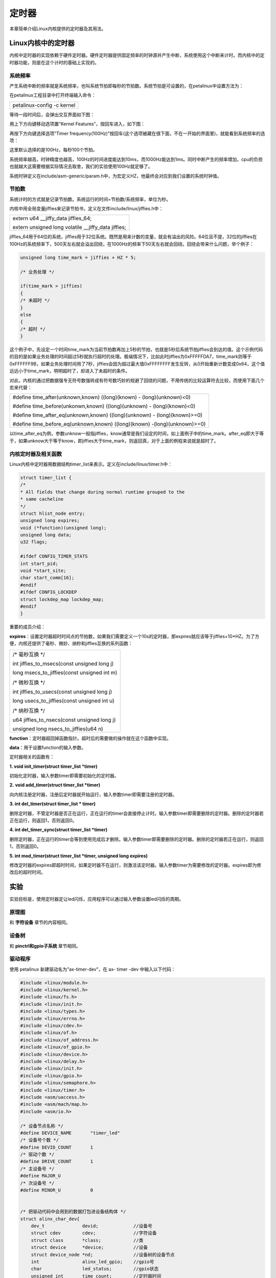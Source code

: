 定时器
=============

本章简单介绍Linux内核提供的定时器及其用法。

Linux内核中的定时器
-----------------------

内核中定时器的实现依赖于硬件定时器。硬件定时器提供固定频率的时钟源并产生中断，系统使用这个中断来计时。而内核中的定时器功能，则是在这个计时的基础上实现的。

系统频率
~~~~~~~~~~~~~~

产生系统中断的频率就是系统频率，也叫系统节拍即每秒的节拍数。系统节拍是可设置的，在petalinux中设置方法为：

在petalinux工程目录中打开终端输入命令：

+-----------------------------------------------------------------------+
| petalinux-config -c kernel                                            |
+-----------------------------------------------------------------------+

等待一段时间后，会弹出交互界面如下图：

.. image:: images/07_media/image1.png

用上下方向键移动选项置”Kernel Features”，按回车进入，如下图：

.. image:: images/07_media/image2.png

再按下方向键选择选项”Timer frequency(100Hz)”按回车(这个选项被藏在很下面，不在一开始的界面里)，就能看到系统频率的选项：

.. image:: images/07_media/image3.png

这里默认选择的是100Hz，每秒100个节拍。

系统频率越高，时钟精度也越高，100Hz的时间进度能达到10ms，而1000Hz能达到1ms。同时中断产生的频率增加，cpu的负担也就越大这需要根据实际情况去取舍，我们的实验使用100Hz就足够了。

系统时钟定义在include/asm-generic/param.h中，为宏定义HZ，他最终会对应到我们设置的系统时钟值。

节拍数
~~~~~~~~~~~~

系统计时的方式就是记录节拍数。系统运行的时间=节拍数/系统频率，单位为秒。

内核中用全局变量jiffies来记录节拍书，定义在文件include/linux/jiffies.h中：

+-----------------------------------------------------------------------+
| extern u64 \__jiffy_data jiffies_64;                                  |
|                                                                       |
| extern unsigned long volatile \__jiffy_data jiffies;                  |
+-----------------------------------------------------------------------+

jiffies_64用于64位的系统，jiffies用于32位系统。既然是用来计数的变量，就会有溢出的风险。64位且不提，32位的jiffies在100Hz的系统频率下，500天左右就会溢出回绕，在1000Hz的频率下50天左右就会回绕。回绕会带来什么问题，举个例子：


.. code:: c

 unsigned long time_mark = jiffies + HZ * 5;

 /* 业务处理 */

 if(time_mark > jiffies)
 {
 /* 未超时 */
 }
 else
 {
 /* 超时 */
 }


这个例子中，先设定一个时间time_mark为当前节拍数再加上5秒的节拍，也就是5秒后系统节拍jiffies会到达的值。这个示例代码的目的是如果业务处理的时间超过5秒就执行超时的处理。极端情况下，比如此时jiffies为0xFFFFFDA7，time_mark则等于0xFFFFFF9B，如果业务处理时间用了7秒，jiffies会因为超过最大值0xFFFFFFFF发生反转，从0开始重新计数变成0x64，这个值远远小于time_mark，明明超时了，却进入了未超时的条件。

对此，内核的通过把数据强专无符号数强转成有符号数巧妙的规避了回绕的问题，不用传统的比较运算符去比较，而使用下面几个宏来代替：

+-----------------------------------------------------------------------+
| #define time_after(unknown,known) ((long)(known) - (long)(unknown)<0) |
|                                                                       |
| #define time_before(unkonwn,known) ((long)(unknown) -                 |
| (long)(known)<0)                                                      |
|                                                                       |
| #define time_after_eq(unknown,known) ((long)(unknown) -               |
| (long)(known)>=0)                                                     |
|                                                                       |
| #define time_before_eq(unknown,known) ((long)(known)                  |
| -(long)(unknown)>=0)                                                  |
+-----------------------------------------------------------------------+

以time_after_eq为例，参数unknow一般指jiffies，know通常是我们设定的时间，如上面例子中的time_mark。after_eq即大于等于，如果unknow大于等于know，即jiffies大于time_mark，则返回真，对于上面的例程来说就是超时了。

内核定时器及相关函数
~~~~~~~~~~~~~~~~~~~~~~~~~~

Linux内核中定时器用数据结构timer_list来表示。定义在include/linux/timer.h中：

.. code:: c

 struct timer_list {
 /*
 * All fields that change during normal runtime grouped to the
 * same cacheline
 */
 struct hlist_node entry;
 unsigned long expires;
 void (*function)(unsigned long);
 unsigned long data;
 u32 flags;

 #ifdef CONFIG_TIMER_STATS
 int start_pid;
 void *start_site;
 char start_comm[16];
 #endif
 #ifdef CONFIG_LOCKDEP
 struct lockdep_map lockdep_map;
 #endif
 }


重要的成员介绍：

**expires**\ ：设置定时器超时时间点的节拍数，如果我们需要定义一个10s的定时器，那expires就应该等于jiffies+10*HZ。为了方便，内核还提供了毫秒、微妙、纳秒和jiffies互换的系列函数：

+-----------------------------------------------------------------------+
| /\* 毫秒互换 \*/                                                      |
|                                                                       |
| int jiffies_to_msecs(const unsigned long j)                           |
|                                                                       |
| long msecs_to_jiffies(const unsigned int m)                           |
|                                                                       |
| /\* 微秒互换 \*/                                                      |
|                                                                       |
| int jiffies_to_usecs(const unsigned long j)                           |
|                                                                       |
| long usecs_to_jiffies(const unsigned int u)                           |
|                                                                       |
| /\* 纳秒互换 \*/                                                      |
|                                                                       |
| u64 jiffies_to_nsecs(const unsigned long j)                           |
|                                                                       |
| unsigned long nsecs_to_jiffies(u64 n)                                 |
+-----------------------------------------------------------------------+

**function**\ ：定时器超回掉函数指针。超时后的需要做的操作就在这个函数中实现。

**data**\ ：用于设置function的输入参数。

定时器相关的函数有：

**1. void init_timer(struct timer_list \*timer)**

初始化定时器，输入参数timer即需要初始化的定时器。

**2.** **void add_timer(struct timer_list \*timer)**

向内核注册定时器，注册后定时器就开始运行，输入参数timer即需要注册的定时器。

**3. int del_timer(struct timer_list \* timer)**

删除定时器，不管定时器是否正在运行，正在运行的timer会直接停止计时。输入参数timer即需要删除的定时器。删除的定时器若正在运行，则返回1，否则返回0。

**4. int del_timer_sync(struct timer_list \*timer)**

删除定时器，正在运行的timer会等到使用完成后才删除。输入参数timer即需要删除的定时器。删除的定时器若正在运行，则返回1，否则返回0。

**5. int mod_timer(struct timer_list \*timer, unsigned long expires)**

修改定时器的expires即超时时间，如果定时器不在运行，则激活该定时器。输入参数timer为需要修改的定时器。expires即为修改后的超时时间。

实验
-------

实验目标是，使用定时器定让led闪烁，应用程序可以通过输入参数设置led闪烁的周期。

原理图
~~~~~~~~~~~

和 **字符设备** 章节的内容相同。

设备树
~~~~~~~~~~~

和 **pinctrl和gpio子系统** 章节相同。

驱动程序
~~~~~~~~~~~~~~

使用 petalinux 新建驱动名为”ax-timer-dev”，在 ax- timer -dev
中输入以下代码：


.. code:: c
   
 #include <linux/module.h>  
 #include <linux/kernel.h>  
 #include <linux/fs.h>  
 #include <linux/init.h>   
 #include <linux/types.h>  
 #include <linux/errno.h>
 #include <linux/cdev.h>
 #include <linux/of.h>
 #include <linux/of_address.h>
 #include <linux/of_gpio.h>
 #include <linux/device.h>
 #include <linux/delay.h>
 #include <linux/init.h>
 #include <linux/gpio.h>
 #include <linux/semaphore.h>
 #include <linux/timer.h>
 #include <asm/uaccess.h>
 #include <asm/mach/map.h>
 #include <asm/io.h>
   
 /* 设备节点名称 */  
 #define DEVICE_NAME       "timer_led"
 /* 设备号个数 */  
 #define DEVID_COUNT       1
 /* 驱动个数 */  
 #define DRIVE_COUNT       1
 /* 主设备号 */
 #define MAJOR_U
 /* 次设备号 */
 #define MINOR_U           0
 
   
 /* 把驱动代码中会用到的数据打包进设备结构体 */
 struct alinx_char_dev{
     dev_t              devid;             //设备号
     struct cdev        cdev;              //字符设备
     struct class       *class;            //类
     struct device      *device;           //设备
     struct device_node *nd;               //设备树的设备节点
     int                alinx_led_gpio;    //gpio号
     char               led_status;        //gpio状态
     unsigned int       time_count;        //定时器时间
     struct timer_list  timer;             //定时器
 };
 /* 声明设备结构体 */
 static struct alinx_char_dev alinx_char = {
     .cdev = {
         .owner = THIS_MODULE,
     },
 };
 
 void timer_function(struct timer_list *timer)
 {    
     /* 反转led状态 */
     alinx_char.led_status = !alinx_char.led_status;
     /* 设置led */
     gpio_set_value(alinx_char.alinx_led_gpio, alinx_char.led_status);
     /* 重新开始计时 */
     mod_timer(&alinx_char.timer, jiffies + msecs_to_jiffies(alinx_char.time_count));
 }
 
 /* open函数实现, 对应到Linux系统调用函数的open函数 */  
 static int timer_led_open(struct inode *inode_p, struct file *file_p)  
 {  
     printk("gpio_test module open\n");  
     return 0;  
 }  
   
   
 /* write函数实现, 对应到Linux系统调用函数的write函数 */  
 static ssize_t timer_led_write(struct file *file_p, const char __user *buf, size_t len, loff_t *loff_t_p)  
 {  
     int retvalue;
     /* 获取用户数据 */
     retvalue = copy_from_user(&alinx_char.time_count, buf, len); 
     /* 设置好timer后先点亮led */
     alinx_char.led_status = 1;
     gpio_set_value(alinx_char.alinx_led_gpio, alinx_char.led_status);
     /* 开启timer */
     mod_timer(&alinx_char.timer, jiffies + msecs_to_jiffies(alinx_char.time_count));
     
     return 0;  
 }  
   
 /* release函数实现, 对应到Linux系统调用函数的close函数 */  
 static int timer_led_release(struct inode *inode_p, struct file *file_p)  
 {  
     printk("gpio_test module release\n");  
     /* 删除定时器 */
     del_timer_sync(&alinx_char.timer);
     return 0;  
 }  
       
 /* file_operations结构体声明, 是上面open、write实现函数与系统调用函数对应的关键 */  
 static struct file_operations ax_char_fops = {  
     .owner   = THIS_MODULE,  
     .open    = timer_led_open,  
     .write   = timer_led_write,     
     .release = timer_led_release,   
 };  
   
 /* 模块加载时会调用的函数 */  
 static int __init timer_led_init(void)  
 {
     /* 用于接受返回值 */
     u32 ret = 0;
     
     /* 获取led设备节点 */
     alinx_char.nd = of_find_node_by_path("/alinxled");
     if(alinx_char.nd == NULL)
     {
         printk("alinx_char node not find\r\n");
         return -EINVAL;
     }
     else
     {
         printk("alinx_char node find\r\n");
     }
     
     /* 获取节点中gpio标号 */
     alinx_char.alinx_led_gpio = of_get_named_gpio(alinx_char.nd, "alinxled-gpios", 0);
     if(alinx_char.alinx_led_gpio < 0)
     {
         printk("can not get alinxled-gpios");
         return -EINVAL;
     }
     printk("alinxled-gpio num = %d\r\n", alinx_char.alinx_led_gpio);
     
     /* 申请gpio标号对应的引脚 */
     ret = gpio_request(alinx_char.alinx_led_gpio, "alinxled");
     if(ret != 0)
     {
         printk("can not request gpio\r\n");
     }
     
     /* 把这个io设置为输出 */
     ret = gpio_direction_output(alinx_char.alinx_led_gpio, 1);
     if(ret < 0)
     {
         printk("can not set gpio\r\n");
     }
     
     /* 注册设备号 */
     alloc_chrdev_region(&alinx_char.devid, MINOR_U, DEVID_COUNT, DEVICE_NAME);
     
     /* 初始化字符设备结构体 */
     cdev_init(&alinx_char.cdev, &ax_char_fops);
     
     /* 注册字符设备 */
     cdev_add(&alinx_char.cdev, alinx_char.devid, DRIVE_COUNT);
     
     /* 创建类 */
     alinx_char.class = class_create(THIS_MODULE, DEVICE_NAME);
     if(IS_ERR(alinx_char.class)) 
     {
         return PTR_ERR(alinx_char.class);
     }
     
     /* 创建设备节点 */
     alinx_char.device = device_create(alinx_char.class, NULL, 
                                       alinx_char.devid, NULL, 
                                       DEVICE_NAME);
     if (IS_ERR(alinx_char.device)) 
     {
         return PTR_ERR(alinx_char.device);
     }
  
     /* 初始化定时器 */
     __init_timer(&alinx_char.timer, timer_function, 0);
     return 0;  
 }
 
 /* 卸载模块 */  
 static void __exit timer_led_exit(void)  
 {  
     /* 释放gpio */
     gpio_free(alinx_char.alinx_led_gpio);
 
     /* 注销字符设备 */
     cdev_del(&alinx_char.cdev);
     
     /* 注销设备号 */
     unregister_chrdev_region(alinx_char.devid, DEVID_COUNT);
     
     /* 删除设备节点 */
     device_destroy(alinx_char.class, alinx_char.devid);
     
     /* 删除类 */
     class_destroy(alinx_char.class);
        
     printk("timer_led_dev_exit_ok\n");  
 }  
   
 /* 标记加载、卸载函数 */  
 module_init(timer_led_init);  
 module_exit(timer_led_exit);  
   
 /* 驱动描述信息 */  
 MODULE_AUTHOR("Alinx");  
 MODULE_ALIAS("gpio_led");  
 MODULE_DESCRIPTION("TIMER LED driver");  
 MODULE_VERSION("v1.0");  
 MODULE_LICENSE("GPL");  











 

同样关注加粗的部分，其他都是常规的字符设备注册框架。

**42**\ 行定义一个char型数来记录led的状态。

**43**\ 行定义一个unsigned int来记录定时器的时间。

**44**\ 行定义一个定时器。

**53~61**\ 行是定时器的回掉函数，定时器计时结束后就会执行这个函数。在这个函数中进行一次led的状态反转，并重新开始计时。

**72**\ 行的open函数中，根据应用程序输入的值来设置timer的计时时间，并开启timer，使用mod_timer函数。

**91**\ 行的release函数中删除timer。

**170**\ 行在入口函数中，设置定时器的回掉函数为timer_function()，并初始化定时器。

测试程序
~~~~~~~~~~~~~~

新建 QT 工程名为”timer-test”，新建 main.c，输入下列代码：


.. code:: c

 #include "stdio.h"
 #include "unistd.h"
 #include "sys/types.h"
 #include "sys/stat.h"
 #include "fcntl.h"
 #include "stdlib.h"
 #include "string.h"
 #include "linux/ioctl.h"
 
 int main(int argc, char *argv[])
 {
     int fd, ret;
     char *filename;
     unsigned int interval_new, interval_old = 0;
 
     /* 验证输入参数个数 */
     if(argc != 2)
     {
         printf("Error Usage!\r\n");
         return -1;
     }
 
     /* 打开输入的设备文件, 获取文件句柄 */
     filename = argv[1];
     fd = open(filename, O_RDWR);
     if(fd < 0)
     {
         /* 打开文件失败 */
         printf("can not open file %s\r\n", filename);
         return -1;
     }
 
     while(1)
     {
         /* 等待输入led闪烁的时间间隔 */
         printf("Input interval:");
         scanf("%d", &interval_new);
 
         /* 时间间隔更新了 */
         if(interval_new != interval_old)
         {
             interval_old = interval_new;
             /* 写入新的时间间隔 */
             ret = write(fd, &interval_new, sizeof(interval_new));
             if(ret < 0)
             {
                 printf("write failed\r\n");
             }
             else
             {
                 printf("interval refreshed!\r\n");
             }
         }
         else
         {
             printf("same interval!");
         }
     }
     close(fd);
 }

内容很简单。

**34**\ 行等待用户输入时间间隔。

**36**\ 行判断如果时间间隔没有变化就忽略。如果有变化则调用write函数用新的间隔重新开启timer。

运行测试
~~~~~~~~~~~~~~

测试步骤如下：

+-----------------------------------------------------------------------+
| /\* IP 和路径根据实际情况调整 \*/                                     |
|                                                                       |
| mount -t nfs -o nolock 192.168.1.107:/home/alinx/work /mnt cd /mnt    |
|                                                                       |
| mkdir /tmp/qt                                                         |
|                                                                       |
| mount qt_lib.img /tmp/qt                                              |
|                                                                       |
| cd /tmp/qt                                                            |
|                                                                       |
| source ./qt_env_set.sh                                                |
|                                                                       |
| cd /mnt                                                               |
|                                                                       |
| ./ax-timer-drv.ko                                                     |
|                                                                       |
| /\* app 目录可能不一样， 根据实际情况调整 \*/                         |
|                                                                       |
| cd ./build-timer_test-ZYNQ-Debug/                                     |
|                                                                       |
| ./timer_test /dev/timer_led                                           |
+-----------------------------------------------------------------------+

结果如下图：

.. image:: images/07_media/image4.png

.. image:: images/07_media/image5.png

.. image:: images/07_media/image6.png

运行app后，输入不同的时间间隔，观察led的变化。


